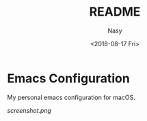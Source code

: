 #+OPTIONS: ':nil *:t -:t ::t <:t H:3 \n:nil ^:t arch:headline author:t
#+OPTIONS: broken-links:nil c:nil creator:nil d:(not "LOGBOOK") date:t e:t
#+OPTIONS: email:nil f:t inline:t num:t p:nil pri:nil prop:nil stat:t tags:t
#+OPTIONS: tasks:t tex:t timestamp:t title:t toc:t todo:t |:t
#+TITLE: README
#+DATE: <2018-08-17 Fri>
#+AUTHOR: Nasy
#+EMAIL: nasyxx@gmail.com
#+LANGUAGE: en
#+SELECT_TAGS: export
#+EXCLUDE_TAGS: noexport
#+CREATOR: Emacs 26.1 (Org mode N/A)

* Emacs Configuration

My personal emacs configuration for macOS.

[[screenshot.png]]
